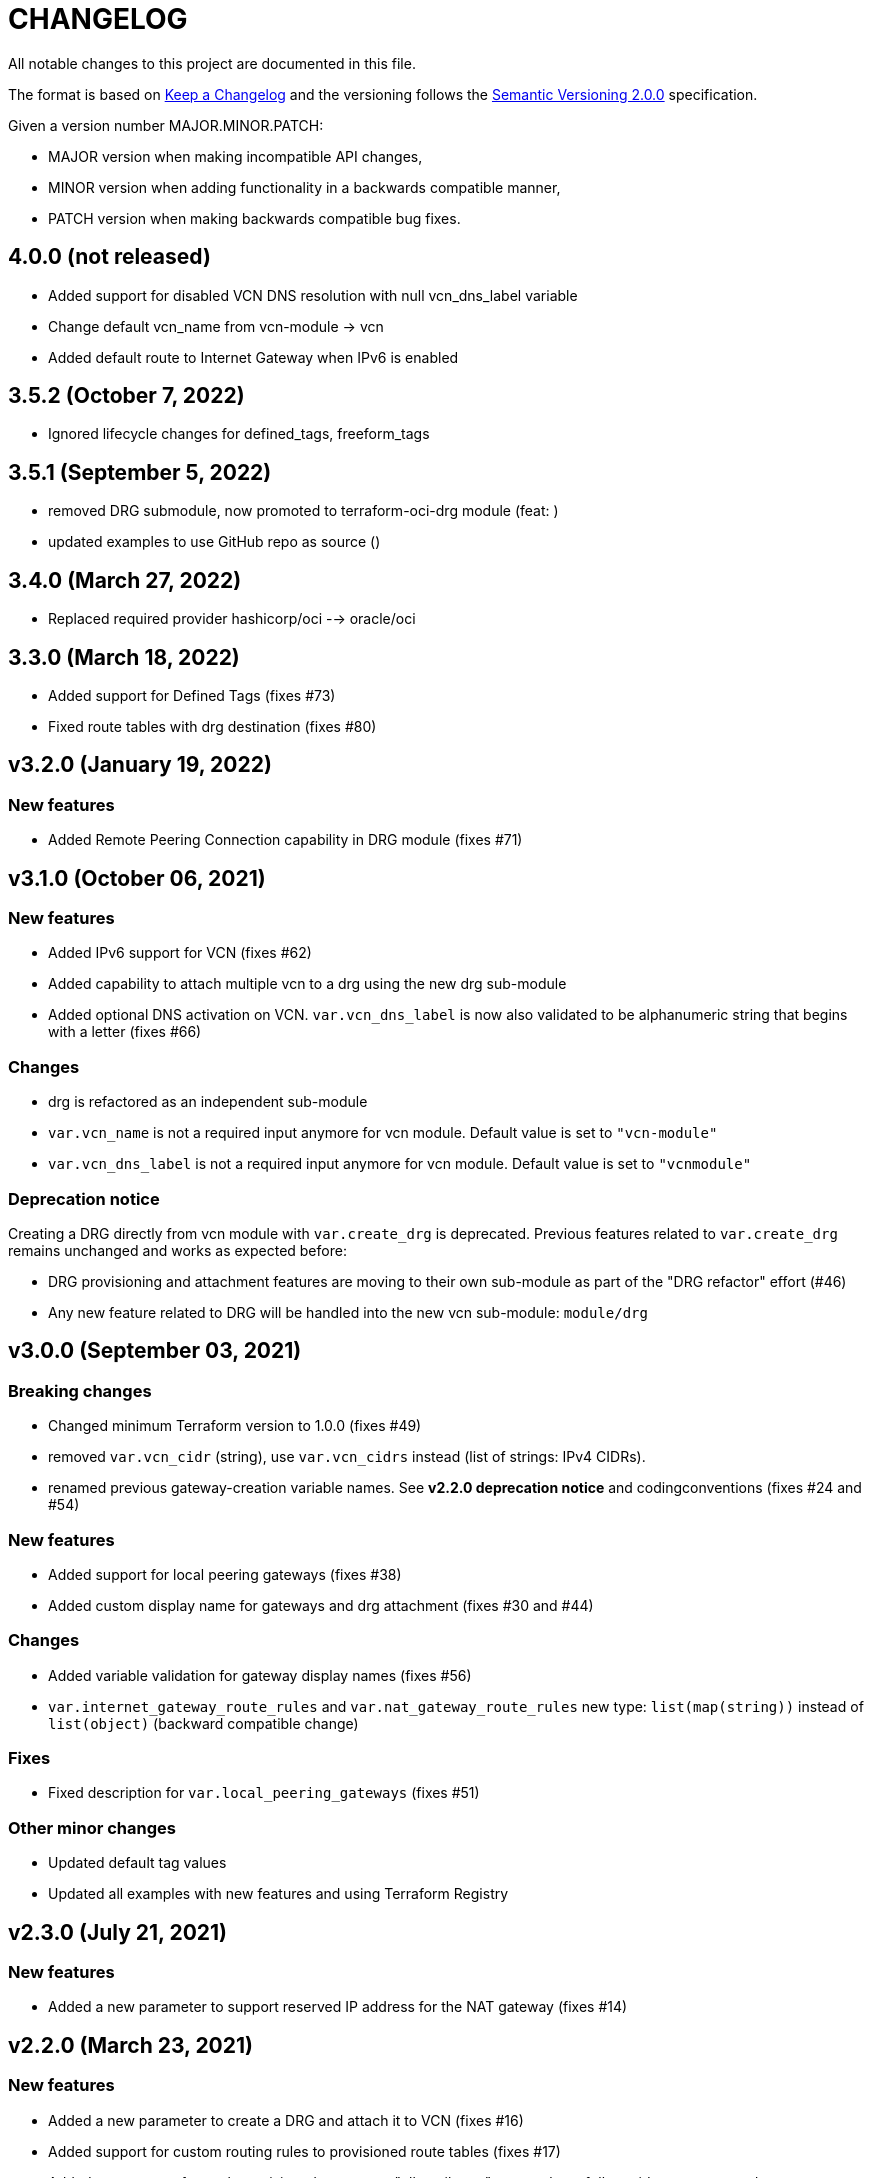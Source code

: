 = CHANGELOG
:idprefix:
:idseparator: *

:uri-changelog: http://keepachangelog.com/
:uri-semver: https://semver.org/
All notable changes to this project are documented in this file.

The format is based on {uri-changelog}[Keep a Changelog] and the versioning follows the {uri-semver}[Semantic Versioning 2.0.0] specification.

Given a version number MAJOR.MINOR.PATCH:

- MAJOR version when making incompatible API changes,
- MINOR version when adding functionality in a backwards compatible manner,
- PATCH version when making backwards compatible bug fixes.

== 4.0.0 (not released)
* Added support for disabled VCN DNS resolution with null vcn_dns_label variable
* Change default vcn_name from vcn-module -> vcn
* Added default route to Internet Gateway when IPv6 is enabled

== 3.5.2 (October 7, 2022)
* Ignored lifecycle changes for defined_tags, freeform_tags

== 3.5.1 (September 5, 2022)
* removed DRG submodule, now promoted to terraform-oci-drg module (feat: )
* updated examples to use GitHub repo as source ()

== 3.4.0 (March 27, 2022)
* Replaced required provider hashicorp/oci --> oracle/oci

== 3.3.0 (March 18, 2022)
* Added support for Defined Tags (fixes #73)
* Fixed route tables with drg destination (fixes #80)

== v3.2.0 (January 19, 2022)

=== New features
* Added Remote Peering Connection capability in DRG module (fixes #71)

== v3.1.0 (October 06, 2021)

=== New features
* Added IPv6 support for VCN (fixes #62)
* Added capability to attach multiple vcn to a drg using the new drg sub-module
* Added optional DNS activation on VCN. `var.vcn_dns_label` is now also validated to be alphanumeric string that begins with a letter (fixes #66)

=== Changes
* drg is refactored as an independent sub-module
* `var.vcn_name` is not a required input anymore for vcn module. Default value is set to `"vcn-module"`
* `var.vcn_dns_label` is not a required input anymore for vcn module. Default value is set to `"vcnmodule"`

=== Deprecation notice

Creating a DRG directly from vcn module with `var.create_drg` is deprecated. Previous features related to `var.create_drg` remains unchanged and works as expected before:

* DRG provisioning and attachment features are moving to their own sub-module as part of the "DRG refactor" effort (#46)
* Any new feature related to DRG will be handled into the new vcn sub-module: `module/drg`

== v3.0.0 (September 03, 2021)

=== Breaking changes
* Changed minimum Terraform version to 1.0.0 (fixes #49)
* removed `var.vcn_cidr` (string), use `var.vcn_cidrs` instead (list of strings: IPv4 CIDRs).
* renamed previous gateway-creation variable names. See **v2.2.0 deprecation notice** and codingconventions (fixes #24 and #54)

=== New features
* Added support for local peering gateways (fixes #38)
* Added custom display name for gateways and drg attachment (fixes #30 and #44)

=== Changes
* Added variable validation for gateway display names (fixes #56)
* `var.internet_gateway_route_rules` and `var.nat_gateway_route_rules` new type: `list(map(string))` instead of `list(object)` (backward compatible change)

=== Fixes
* Fixed description for `var.local_peering_gateways` (fixes #51)

=== Other minor changes
* Updated default tag values
* Updated all examples with new features and using Terraform Registry

== v2.3.0 (July 21, 2021)

=== New features
* Added a new parameter to support reserved IP address for the NAT gateway (fixes #14)

== v2.2.0 (March 23, 2021)

=== New features
* Added a new parameter to create a DRG and attach it to VCN (fixes #16)
* Added support for custom routing rules to provisioned route tables (fixes #17)
* Added new outputs for each provisioned resources: "all_attributes" outputs have full provider coverage and are auto-updating. (fixes #34)
* added `service_gateway_id` output

=== Changes
* OCI provider minimum version to 4.0.0
* Module examples
** Added Terraform minimum version to 0.13 and OCI provider minimum version to 4.0.0
** Changed default label prefix to "terraform-oci"
** Added outputs for cli feedback
** Added a new example config for custom routing rules
* Documentation update: coding conventions
* Repo: default branch renamed from `master` to `main`

=== Fixes
* Update legacy (attributes only) splat syntax in outputs

=== Deprecation notice

The folowwing variables will be renamed at the next major release of this module (related to issue #24):

* `var.internet_gateway_enabled` will be renamed to `var.create_internet_gateway`
* `var.nat_gateway_enabled` will be renamed to `var.create_nat_gateway`
* `var.service_gateway_enabled` will be renamed to `var.create_service_gateway`
* `var.tags` will be renamed to `var.freeform_tags`

== v2.1.0 (February 03, 2021)

=== New features
* Added a new parameter to lockdown the VCN Default Security List and option to revert to original state (fixes #22)

=== Changes
* Update CONTRIBUTING guide
* Fix typo on resource oci_core_internet_gateway.ig

== v2.0.1 (February 01,2021)

=== Changes
* Changed input region to be optional (fixes #18)

== v2.0.0 (November 26,2020)

=== Changes
* Added Terraform 0.13 compatibility
* Changed Terraform minimum version to 0.13

== v1.0.3 (July 13,2020)

=== New features
* Added schema for Resource Manager ( #3)

=== Changes
* Made label_prefix is optional (#5)

== v1.0.2 (May 21,2020)

=== Changes
* Removed unnecessary variables (#2)
* Updated docs on how to use this module from HashiCorp registry

== v1.0.1 (May 27,2020)

=== Changes
* Renamed freeform_tags to tags

== v1.0.0 (May 21,2020)

=== Changes
* First release after split from terraform-oci-base
* Changed most variables to simple types
* Internet gateway now optional
* Updated docs
